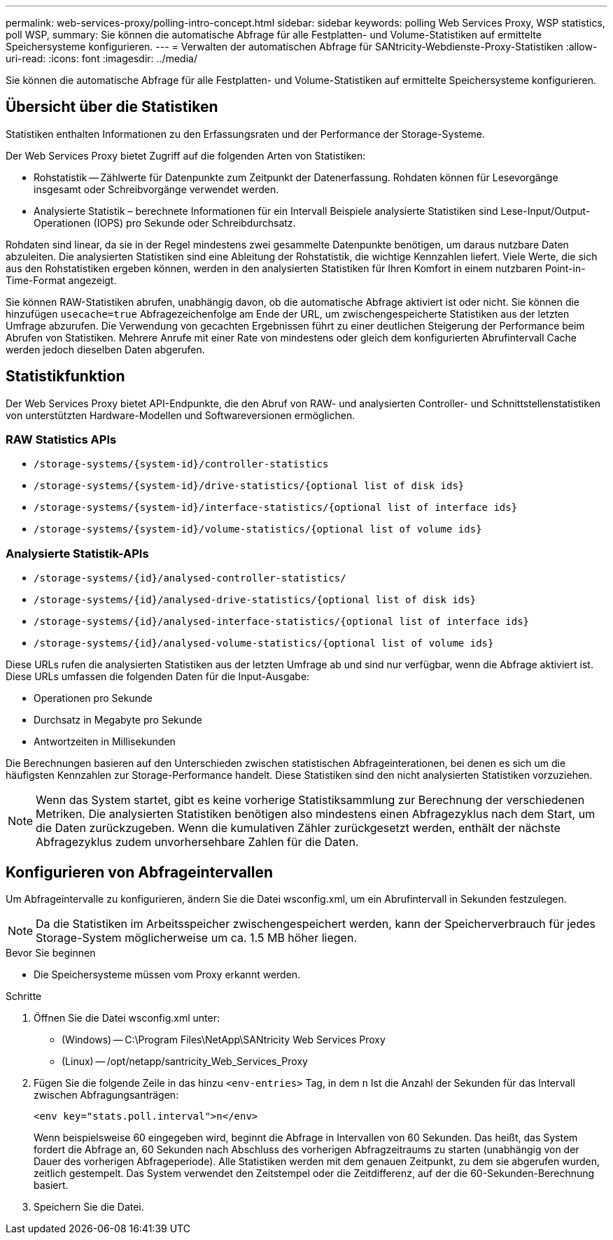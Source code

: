 ---
permalink: web-services-proxy/polling-intro-concept.html 
sidebar: sidebar 
keywords: polling Web Services Proxy, WSP statistics, poll WSP, 
summary: Sie können die automatische Abfrage für alle Festplatten- und Volume-Statistiken auf ermittelte Speichersysteme konfigurieren. 
---
= Verwalten der automatischen Abfrage für SANtricity-Webdienste-Proxy-Statistiken
:allow-uri-read: 
:icons: font
:imagesdir: ../media/


[role="lead"]
Sie können die automatische Abfrage für alle Festplatten- und Volume-Statistiken auf ermittelte Speichersysteme konfigurieren.



== Übersicht über die Statistiken

Statistiken enthalten Informationen zu den Erfassungsraten und der Performance der Storage-Systeme.

Der Web Services Proxy bietet Zugriff auf die folgenden Arten von Statistiken:

* Rohstatistik -- Zählwerte für Datenpunkte zum Zeitpunkt der Datenerfassung. Rohdaten können für Lesevorgänge insgesamt oder Schreibvorgänge verwendet werden.
* Analysierte Statistik – berechnete Informationen für ein Intervall Beispiele analysierte Statistiken sind Lese-Input/Output-Operationen (IOPS) pro Sekunde oder Schreibdurchsatz.


Rohdaten sind linear, da sie in der Regel mindestens zwei gesammelte Datenpunkte benötigen, um daraus nutzbare Daten abzuleiten. Die analysierten Statistiken sind eine Ableitung der Rohstatistik, die wichtige Kennzahlen liefert. Viele Werte, die sich aus den Rohstatistiken ergeben können, werden in den analysierten Statistiken für Ihren Komfort in einem nutzbaren Point-in-Time-Format angezeigt.

Sie können RAW-Statistiken abrufen, unabhängig davon, ob die automatische Abfrage aktiviert ist oder nicht. Sie können die hinzufügen `usecache=true` Abfragezeichenfolge am Ende der URL, um zwischengespeicherte Statistiken aus der letzten Umfrage abzurufen. Die Verwendung von gecachten Ergebnissen führt zu einer deutlichen Steigerung der Performance beim Abrufen von Statistiken. Mehrere Anrufe mit einer Rate von mindestens oder gleich dem konfigurierten Abrufintervall Cache werden jedoch dieselben Daten abgerufen.



== Statistikfunktion

Der Web Services Proxy bietet API-Endpunkte, die den Abruf von RAW- und analysierten Controller- und Schnittstellenstatistiken von unterstützten Hardware-Modellen und Softwareversionen ermöglichen.



=== RAW Statistics APIs

* `+/storage-systems/{system-id}/controller-statistics+`
* `+/storage-systems/{system-id}/drive-statistics/{optional list of disk ids}+`
* `+/storage-systems/{system-id}/interface-statistics/{optional list of interface ids}+`
* `+/storage-systems/{system-id}/volume-statistics/{optional list of volume ids}+`




=== Analysierte Statistik-APIs

* `+/storage-systems/{id}/analysed-controller-statistics/+`
* `+/storage-systems/{id}/analysed-drive-statistics/{optional list of disk ids}+`
* `+/storage-systems/{id}/analysed-interface-statistics/{optional list of interface ids}+`
* `+/storage-systems/{id}/analysed-volume-statistics/{optional list of volume ids}+`


Diese URLs rufen die analysierten Statistiken aus der letzten Umfrage ab und sind nur verfügbar, wenn die Abfrage aktiviert ist. Diese URLs umfassen die folgenden Daten für die Input-Ausgabe:

* Operationen pro Sekunde
* Durchsatz in Megabyte pro Sekunde
* Antwortzeiten in Millisekunden


Die Berechnungen basieren auf den Unterschieden zwischen statistischen Abfrageinterationen, bei denen es sich um die häufigsten Kennzahlen zur Storage-Performance handelt. Diese Statistiken sind den nicht analysierten Statistiken vorzuziehen.


NOTE: Wenn das System startet, gibt es keine vorherige Statistiksammlung zur Berechnung der verschiedenen Metriken. Die analysierten Statistiken benötigen also mindestens einen Abfragezyklus nach dem Start, um die Daten zurückzugeben. Wenn die kumulativen Zähler zurückgesetzt werden, enthält der nächste Abfragezyklus zudem unvorhersehbare Zahlen für die Daten.



== Konfigurieren von Abfrageintervallen

Um Abfrageintervalle zu konfigurieren, ändern Sie die Datei wsconfig.xml, um ein Abrufintervall in Sekunden festzulegen.


NOTE: Da die Statistiken im Arbeitsspeicher zwischengespeichert werden, kann der Speicherverbrauch für jedes Storage-System möglicherweise um ca. 1.5 MB höher liegen.

.Bevor Sie beginnen
* Die Speichersysteme müssen vom Proxy erkannt werden.


.Schritte
. Öffnen Sie die Datei wsconfig.xml unter:
+
** (Windows) -- C:\Program Files\NetApp\SANtricity Web Services Proxy
** (Linux) -- /opt/netapp/santricity_Web_Services_Proxy


. Fügen Sie die folgende Zeile in das hinzu `<env-entries>` Tag, in dem `n` Ist die Anzahl der Sekunden für das Intervall zwischen Abfragungsanträgen:
+
[listing]
----
<env key="stats.poll.interval">n</env>
----
+
Wenn beispielsweise 60 eingegeben wird, beginnt die Abfrage in Intervallen von 60 Sekunden. Das heißt, das System fordert die Abfrage an, 60 Sekunden nach Abschluss des vorherigen Abfragzeitraums zu starten (unabhängig von der Dauer des vorherigen Abfrageperiode). Alle Statistiken werden mit dem genauen Zeitpunkt, zu dem sie abgerufen wurden, zeitlich gestempelt. Das System verwendet den Zeitstempel oder die Zeitdifferenz, auf der die 60-Sekunden-Berechnung basiert.

. Speichern Sie die Datei.

